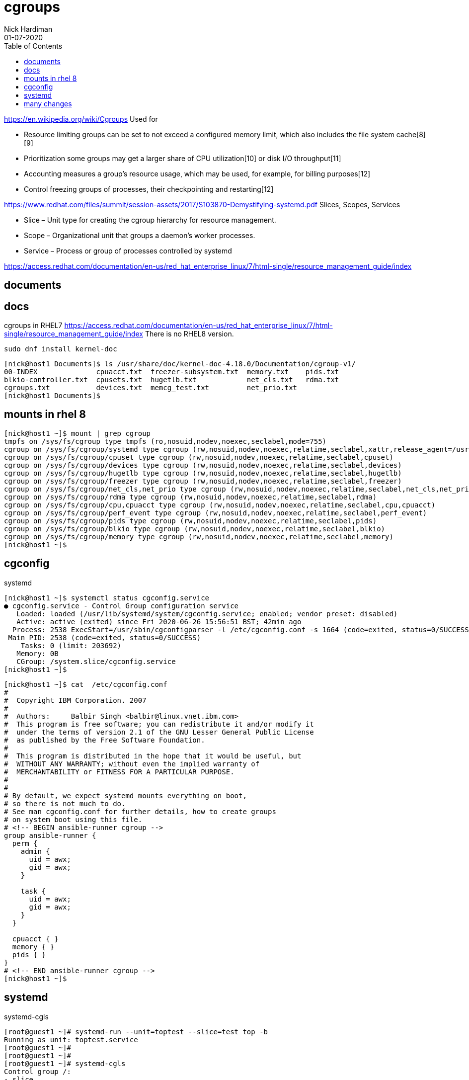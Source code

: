 = cgroups 
Nick Hardiman 
:source-highlighter: pygments
:toc:
:revdate: 01-07-2020

https://en.wikipedia.org/wiki/Cgroups
Used for 

* Resource limiting  groups can be set to not exceed a configured memory limit, which also includes the file system cache[8][9]
* Prioritization     some groups may get a larger share of CPU utilization[10] or disk I/O throughput[11]
* Accounting         measures a group's resource usage, which may be used, for example, for billing purposes[12]
* Control            freezing groups of processes, their checkpointing and restarting[12]

https://www.redhat.com/files/summit/session-assets/2017/S103870-Demystifying-systemd.pdf
Slices, Scopes, Services

* Slice – Unit type for creating the cgroup hierarchy for resource management.
* Scope – Organizational unit that groups a daemon’s worker processes.
* Service – Process or group of processes controlled by systemd


https://access.redhat.com/documentation/en-us/red_hat_enterprise_linux/7/html-single/resource_management_guide/index


== documents 

== docs 

cgroups in RHEL7
https://access.redhat.com/documentation/en-us/red_hat_enterprise_linux/7/html-single/resource_management_guide/index
There is no RHEL8 version. 

[source,XML]
----
sudo dnf install kernel-doc
----

[source,bash]
----
[nick@host1 Documents]$ ls /usr/share/doc/kernel-doc-4.18.0/Documentation/cgroup-v1/
00-INDEX              cpuacct.txt  freezer-subsystem.txt  memory.txt    pids.txt
blkio-controller.txt  cpusets.txt  hugetlb.txt            net_cls.txt   rdma.txt
cgroups.txt           devices.txt  memcg_test.txt         net_prio.txt
[nick@host1 Documents]$ 
----

== mounts in rhel 8 

[source,bash]
----
[nick@host1 ~]$ mount | grep cgroup
tmpfs on /sys/fs/cgroup type tmpfs (ro,nosuid,nodev,noexec,seclabel,mode=755)
cgroup on /sys/fs/cgroup/systemd type cgroup (rw,nosuid,nodev,noexec,relatime,seclabel,xattr,release_agent=/usr/lib/systemd/systemdcgroups-agent,name=systemd)
cgroup on /sys/fs/cgroup/cpuset type cgroup (rw,nosuid,nodev,noexec,relatime,seclabel,cpuset)
cgroup on /sys/fs/cgroup/devices type cgroup (rw,nosuid,nodev,noexec,relatime,seclabel,devices)
cgroup on /sys/fs/cgroup/hugetlb type cgroup (rw,nosuid,nodev,noexec,relatime,seclabel,hugetlb)
cgroup on /sys/fs/cgroup/freezer type cgroup (rw,nosuid,nodev,noexec,relatime,seclabel,freezer)
cgroup on /sys/fs/cgroup/net_cls,net_prio type cgroup (rw,nosuid,nodev,noexec,relatime,seclabel,net_cls,net_prio)
cgroup on /sys/fs/cgroup/rdma type cgroup (rw,nosuid,nodev,noexec,relatime,seclabel,rdma)
cgroup on /sys/fs/cgroup/cpu,cpuacct type cgroup (rw,nosuid,nodev,noexec,relatime,seclabel,cpu,cpuacct)
cgroup on /sys/fs/cgroup/perf_event type cgroup (rw,nosuid,nodev,noexec,relatime,seclabel,perf_event)
cgroup on /sys/fs/cgroup/pids type cgroup (rw,nosuid,nodev,noexec,relatime,seclabel,pids)
cgroup on /sys/fs/cgroup/blkio type cgroup (rw,nosuid,nodev,noexec,relatime,seclabel,blkio)
cgroup on /sys/fs/cgroup/memory type cgroup (rw,nosuid,nodev,noexec,relatime,seclabel,memory)
[nick@host1 ~]$ 
----


== cgconfig 

systemd 

[source,bash]
----
[nick@host1 ~]$ systemctl status cgconfig.service 
● cgconfig.service - Control Group configuration service
   Loaded: loaded (/usr/lib/systemd/system/cgconfig.service; enabled; vendor preset: disabled)
   Active: active (exited) since Fri 2020-06-26 15:56:51 BST; 42min ago
  Process: 2538 ExecStart=/usr/sbin/cgconfigparser -l /etc/cgconfig.conf -s 1664 (code=exited, status=0/SUCCESS)
 Main PID: 2538 (code=exited, status=0/SUCCESS)
    Tasks: 0 (limit: 203692)
   Memory: 0B
   CGroup: /system.slice/cgconfig.service
[nick@host1 ~]$ 
----


[source,bash]
----
[nick@host1 ~]$ cat  /etc/cgconfig.conf 
#
#  Copyright IBM Corporation. 2007
#
#  Authors:	Balbir Singh <balbir@linux.vnet.ibm.com>
#  This program is free software; you can redistribute it and/or modify it
#  under the terms of version 2.1 of the GNU Lesser General Public License
#  as published by the Free Software Foundation.
#
#  This program is distributed in the hope that it would be useful, but
#  WITHOUT ANY WARRANTY; without even the implied warranty of
#  MERCHANTABILITY or FITNESS FOR A PARTICULAR PURPOSE.
#
#
# By default, we expect systemd mounts everything on boot,
# so there is not much to do.
# See man cgconfig.conf for further details, how to create groups
# on system boot using this file.
# <!-- BEGIN ansible-runner cgroup -->
group ansible-runner {
  perm {
    admin {
      uid = awx;
      gid = awx;
    }

    task {
      uid = awx;
      gid = awx;
    }
  }

  cpuacct { }
  memory { }
  pids { }
}
# <!-- END ansible-runner cgroup -->
[nick@host1 ~]$ 
----


== systemd


systemd-cgls

[source,bash]
----
[root@guest1 ~]# systemd-run --unit=toptest --slice=test top -b
Running as unit: toptest.service
[root@guest1 ~]# 
[root@guest1 ~]# 
[root@guest1 ~]# systemd-cgls
Control group /:
-.slice
...
├─test.slice
│ └─toptest.service
│   └─3310 /usr/bin/top -b
...
└─system.slice
  ├─rngd.service
  │ └─684 /sbin/rngd -f --fill-watermark=0
  ├─systemd-udevd.service
[root@guest1 ~]# 
----


== many changes

Add config files for CPU, disk and memory. 

See changes with https://www.freedesktop.org/software/systemd/man/systemd-delta.html[systemd-delta].


[source,bash]
----
[nick@guest1 ~]$ systemd-delta
[REDIRECTED] /etc/systemd/system/dbus-org.freedesktop.timedate1.service → /usr/lib/systemd/system/dbus-org.freedesktop.timedate1.se>
[REDIRECTED] /etc/systemd/system/default.target → /usr/lib/systemd/system/default.target
[MASKED]     /etc/systemd/system/systemd-timedated.service → /usr/lib/systemd/system/systemd-timedated.service
[EXTENDED]   /usr/lib/systemd/system/httpd.service → /usr/lib/systemd/system/httpd.service.d/cpu.conf
[EXTENDED]   /usr/lib/systemd/system/httpd.service → /usr/lib/systemd/system/httpd.service.d/disk.conf
[EXTENDED]   /usr/lib/systemd/system/httpd.service → /usr/lib/systemd/system/httpd.service.d/memory.conf
[EXTENDED]   /usr/lib/systemd/system/httpd.socket → /usr/lib/systemd/system/httpd.socket.d/10-listen443.conf
[EXTENDED]   /usr/lib/systemd/system/systemd-udev-trigger.service → /usr/lib/systemd/system/systemd-udev-trigger.service.d/systemd->

8 overridden configuration files found.
[nick@guest1 ~]$ 
----
